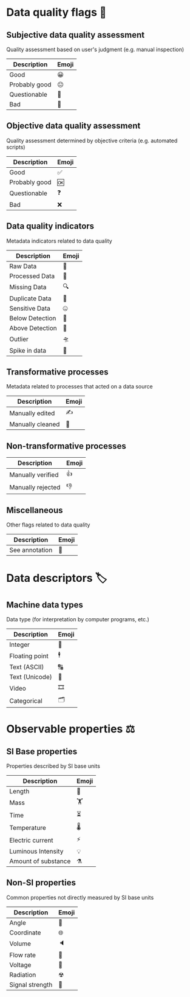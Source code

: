 * Data quality flags 🚩

** Subjective data quality assessment
Quality assessment based on user's judgment (e.g. manual inspection)

|---------------|-------|
| Description   | Emoji |
|---------------|-------|
| Good          | 😀    |
| Probably good | 😐    |
| Questionable  | 🤔    |
| Bad           | 🙁    |
|---------------|-------|

** Objective data quality assessment
Quality assessment determined by objective criteria (e.g. automated scripts)

|---------------|-------|
| Description   | Emoji |
|---------------|-------|
| Good          | ✅    |
| Probably good | 🆗    |
| Questionable  | ❓    |
| Bad           | ❌    |
|---------------|-------|

** Data quality indicators
Metadata indicators related to data quality

|-----------------|-------|
| Description     | Emoji |
|-----------------|-------|
| Raw Data        | 🥩    |
| Processed Data  | 🌭    |
| Missing Data    | 🔍    |
| Duplicate Data  | 👯    |
| Sensitive Data  | 🤐    |
| Below Detection | 🔬    |
| Above Detection | 🔭    |
| Outlier         | 🛸    |
| Spike in data   | 🦔    |
|-----------------|-------|

** Transformative processes
Metadata related to processes that acted on a data source

|-------------------|-------|
| Description       | Emoji |
|-------------------|-------|
| Manually edited   | ✍     |
| Manually cleaned  | 💅    |
|-------------------|-------|

** Non-transformative processes

|-------------------|-------|
| Description       | Emoji |
|-------------------|-------|
| Manually verified | 👍    |
| Manually rejected | 👎    |
|-------------------|-------|

** Miscellaneous
Other flags related to data quality

|-------------------|-------|
| Description       | Emoji |
|-------------------|-------|
| See annotation    | 💬    |
|-------------------|-------|

* Data descriptors 🏷

** Machine data types
Data type (for interpretation by computer programs, etc.)

|---------------------|-------|
| Description         | Emoji |
|---------------------|-------|
| Integer             | 🔢    |
| Floating point      | 🕴    |
| Text (ASCII)        | 🔠    |
| Text (Unicode)      | 🔣    |
| Video               | 🎞    |
| Categorical         | 🗂    |
|---------------------|-------|

* Observable properties ⚖

** SI Base properties
Properties described by SI base units

|-----------------------|-------|
| Description           | Emoji |
|-----------------------|-------|
| Length                | 📏    |
| Mass                  | 🏋    |
| Time                  | ⏳    |
| Temperature           | 🌡    |
| Electric current      | ⚡     |
| Luminous Intensity    | 💡    |
| Amount of substance   | ⚗     |
|-----------------------|-------|

** Non-SI properties
Common properties not directly measured by SI base units

|-----------------------|-------|
| Description           | Emoji |
|-----------------------|-------|
| Angle                 | 📐    |
| Coordinate            | 🌐    |
| Volume                | 🔈    |
| Flow rate             | 🚰    |
| Voltage               | 🔋    |
| Radiation             | ☢     |
| Signal strength       | 📶    |
|-----------------------|-------|

